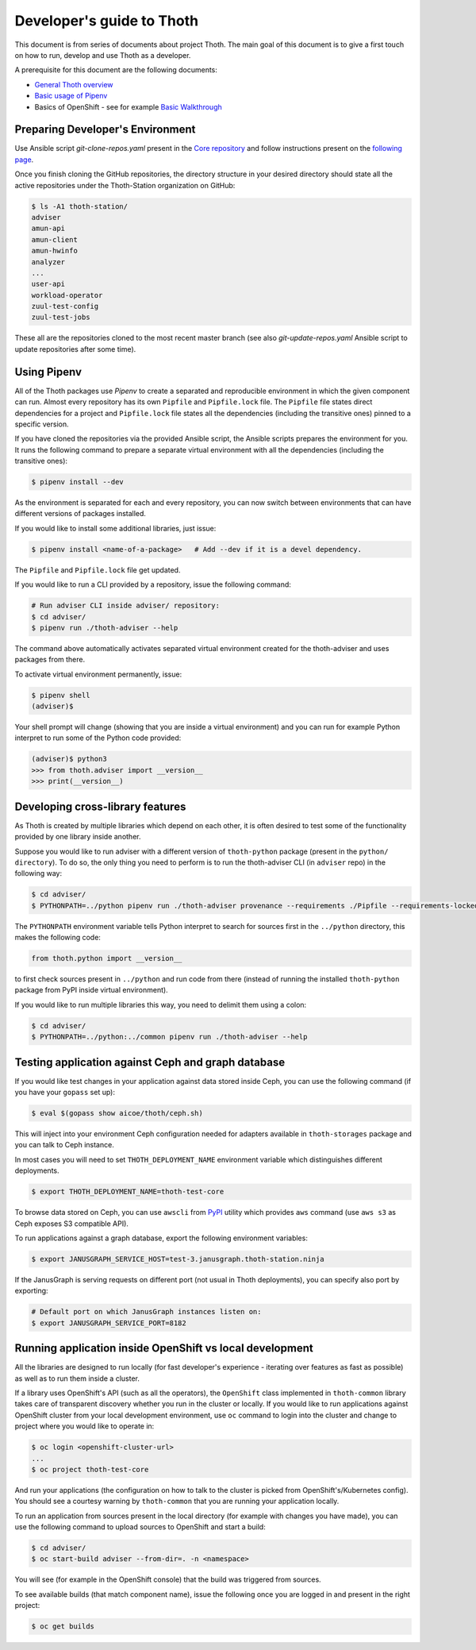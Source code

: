 Developer's guide to Thoth
--------------------------

This document is from series of documents about project Thoth. The main goal of this document is to give a first touch on how to run, develop and use Thoth as a developer.

A prerequisite for this document are the following documents:

* `General Thoth overview <https://github.com/thoth-station/thoth/blob/master/README.rst>`_
* `Basic usage of Pipenv <https://pipenv.readthedocs.io/en/latest/basics/>`_
* Basics of OpenShift - see for example `Basic Walkthrough <https://docs.openshift.com/online/getting_started/basic_walkthrough.html>`_


Preparing Developer's Environment
=================================

Use Ansible script `git-clone-repos.yaml` present in the `Core repository <https://github.com/thoth-station/core/blob/master/git-clone-repos.yaml>`_ and follow instructions present on the `following page <https://url.corp.redhat.com/clone-thoth>`_.


Once you finish cloning the GitHub repositories, the directory structure in your desired directory should state all the active repositories under the Thoth-Station organization on GitHub:

.. code-block:: console

  $ ls -A1 thoth-station/
  adviser
  amun-api
  amun-client
  amun-hwinfo
  analyzer
  ...
  user-api
  workload-operator
  zuul-test-config
  zuul-test-jobs

These all are the repositories cloned to the most recent master branch (see also `git-update-repos.yaml` Ansible script to update repositories after some time).

Using Pipenv
============

All of the Thoth packages use `Pipenv` to create a separated and reproducible environment in which the given component can run. Almost every repository has its own ``Pipfile`` and ``Pipfile.lock`` file. The ``Pipfile`` file states direct dependencies for a project and ``Pipfile.lock`` file states all the dependencies (including the transitive ones) pinned to a specific version.

If you have cloned the repositories via the provided Ansible script, the Ansible scripts prepares the environment for you. It runs the following command to prepare a separate virtual environment with all the dependencies (including the transitive ones):

.. code-block:: console

  $ pipenv install --dev

As the environment is separated for each and every repository, you can now switch between environments that can have different versions of packages installed.

If you would like to install some additional libraries, just issue:

.. code-block:: console

  $ pipenv install <name-of-a-package>   # Add --dev if it is a devel dependency.

The ``Pipfile`` and ``Pipfile.lock`` file get updated.

If you would like to run a CLI provided by a repository, issue the following command:

.. code-block:: console

  # Run adviser CLI inside adviser/ repository:
  $ cd adviser/
  $ pipenv run ./thoth-adviser --help

The command above automatically activates separated virtual environment created for the thoth-adviser and uses packages from there.

To activate virtual environment permanently, issue:

.. code-block:: console

  $ pipenv shell
  (adviser)$

Your shell prompt will change (showing that you are inside a virtual environment) and you can run for example Python interpret to run some of the Python code provided:

.. code-block:: console

  (adviser)$ python3
  >>> from thoth.adviser import __version__
  >>> print(__version__)


Developing cross-library features
=================================

As Thoth is created by multiple libraries which depend on each other, it is often desired to test some of the functionality provided by one library inside another.

Suppose you would like to run adviser with a different version of ``thoth-python`` package (present in the ``python/ directory``). To do so, the only thing you need to perform is to run the thoth-adviser CLI (in ``adviser`` repo) in the following way:


.. code-block:: console

  $ cd adviser/
  $ PYTHONPATH=../python pipenv run ./thoth-adviser provenance --requirements ./Pipfile --requirements-locked ./Pipfile.lock --files

The ``PYTHONPATH`` environment variable tells Python interpret to search for sources first in the ``../python`` directory, this makes the following code:


.. code-block:: python

  from thoth.python import __version__

to first check sources present in ``../python`` and run code from there (instead of running the installed ``thoth-python`` package from PyPI inside virtual environment).

If you would like to run multiple libraries this way, you need to delimit them using a colon:

.. code-block:: console

  $ cd adviser/
  $ PYTHONPATH=../python:../common pipenv run ./thoth-adviser --help


Testing application against Ceph and graph database
===================================================

If you would like test changes in your application against data stored inside Ceph, you can use the following command (if you have your ``gopass`` set up):

.. code-block:: console

  $ eval $(gopass show aicoe/thoth/ceph.sh)

This will inject into your environment Ceph configuration needed for adapters available in ``thoth-storages`` package and you can talk to Ceph instance.

In most cases you will need to set ``THOTH_DEPLOYMENT_NAME`` environment variable which distinguishes different deployments.

.. code-block:: console

  $ export THOTH_DEPLOYMENT_NAME=thoth-test-core

To browse data stored on Ceph, you can use ``awscli`` from `PyPI <https://pypi.org/project/awscli/>`_ utility which provides ``aws`` command (use ``aws s3`` as Ceph exposes S3 compatible API).

To run applications against a graph database, export the following environment variables:

.. code-block:: console

  $ export JANUSGRAPH_SERVICE_HOST=test-3.janusgraph.thoth-station.ninja

If the JanusGraph is serving requests on different port (not usual in Thoth deployments), you can specify also port by exporting:

.. code-block:: console

  # Default port on which JanusGraph instances listen on:
  $ export JANUSGRAPH_SERVICE_PORT=8182

Running application inside OpenShift vs local development
=========================================================

All the libraries are designed to run locally (for fast developer's experience - iterating over features as fast as possible) as well as to run them inside a cluster.

If a library uses OpenShift's API (such as all the operators), the ``OpenShift`` class implemented in ``thoth-common`` library takes care of transparent discovery whether you run in the cluster or locally. If you would like to run applications against OpenShift cluster from your local development environment, use ``oc`` command to login into the cluster and change to project where you would like to operate in:

.. code-block:: console

  $ oc login <openshift-cluster-url>
  ...
  $ oc project thoth-test-core

And run your applications (the configuration on how to talk to the cluster is picked from OpenShift's/Kubernetes config). You should see a courtesy warning by ``thoth-common`` that you are running your application locally.

To run an application from sources present in the local directory (for example with changes you have made), you can use the following command to upload sources to OpenShift and start a build:

.. code-block:: console

  $ cd adviser/
  $ oc start-build adviser --from-dir=. -n <namespace>

You will see (for example in the OpenShift console) that the build was triggered from sources.

To see available builds (that match component name), issue the following once you are logged in and present in the right project:

.. code-block:: console

  $ oc get builds